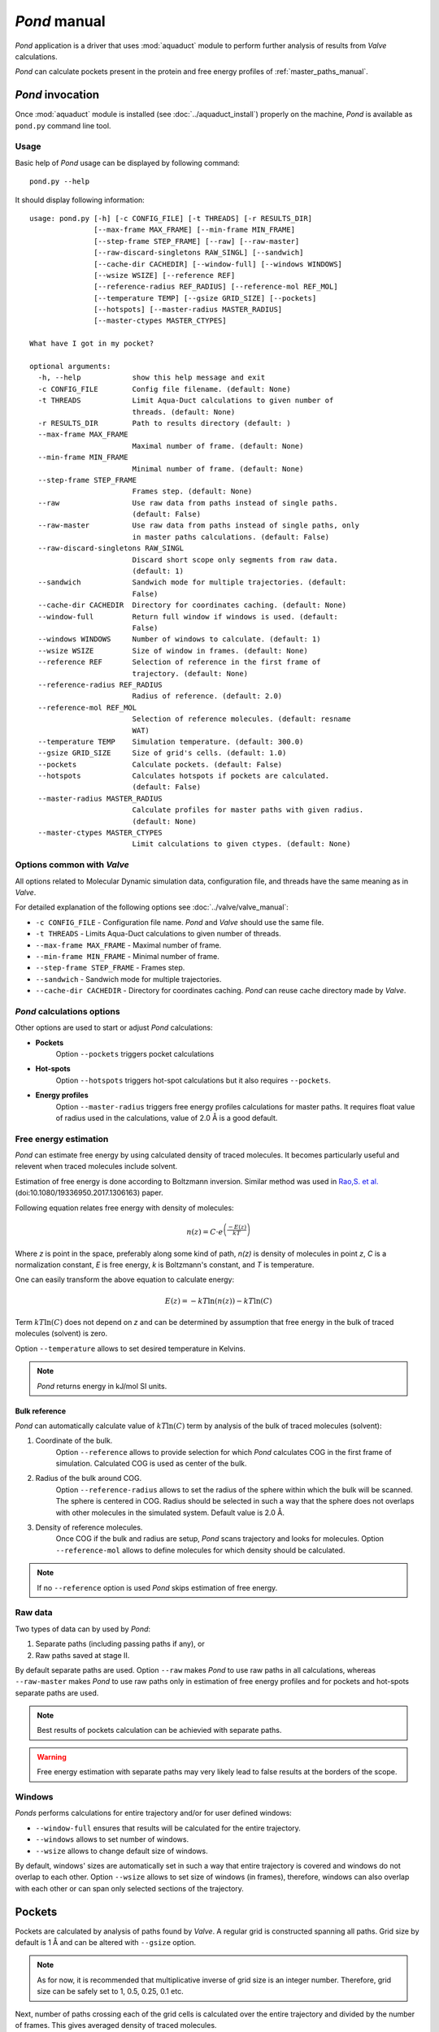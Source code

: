 *Pond* manual
==============

*Pond* application is a driver that uses :mod:`aquaduct` module to perform further analysis of results from *Valve* calculations.

*Pond* can calculate pockets present in the protein and free energy profiles of :ref:`master_paths_manual`.


*Pond* invocation
------------------

Once :mod:`aquaduct` module is installed (see :doc:`../aquaduct_install`) properly on the machine, *Pond* is available as ``pond.py`` command line tool.

Usage
^^^^^

Basic help of *Pond* usage can be displayed by following command::

    pond.py --help

It should display following information::

    usage: pond.py [-h] [-c CONFIG_FILE] [-t THREADS] [-r RESULTS_DIR]
                   [--max-frame MAX_FRAME] [--min-frame MIN_FRAME]
                   [--step-frame STEP_FRAME] [--raw] [--raw-master]
                   [--raw-discard-singletons RAW_SINGL] [--sandwich]
                   [--cache-dir CACHEDIR] [--window-full] [--windows WINDOWS]
                   [--wsize WSIZE] [--reference REF]
                   [--reference-radius REF_RADIUS] [--reference-mol REF_MOL]
                   [--temperature TEMP] [--gsize GRID_SIZE] [--pockets]
                   [--hotspots] [--master-radius MASTER_RADIUS]
                   [--master-ctypes MASTER_CTYPES]
    
    What have I got in my pocket?
    
    optional arguments:
      -h, --help            show this help message and exit
      -c CONFIG_FILE        Config file filename. (default: None)
      -t THREADS            Limit Aqua-Duct calculations to given number of
                            threads. (default: None)
      -r RESULTS_DIR        Path to results directory (default: )
      --max-frame MAX_FRAME
                            Maximal number of frame. (default: None)
      --min-frame MIN_FRAME
                            Minimal number of frame. (default: None)
      --step-frame STEP_FRAME
                            Frames step. (default: None)
      --raw                 Use raw data from paths instead of single paths.
                            (default: False)
      --raw-master          Use raw data from paths instead of single paths, only
                            in master paths calculations. (default: False)
      --raw-discard-singletons RAW_SINGL
                            Discard short scope only segments from raw data.
                            (default: 1)
      --sandwich            Sandwich mode for multiple trajectories. (default:
                            False)
      --cache-dir CACHEDIR  Directory for coordinates caching. (default: None)
      --window-full         Return full window if windows is used. (default:
                            False)
      --windows WINDOWS     Number of windows to calculate. (default: 1)
      --wsize WSIZE         Size of window in frames. (default: None)
      --reference REF       Selection of reference in the first frame of
                            trajectory. (default: None)
      --reference-radius REF_RADIUS
                            Radius of reference. (default: 2.0)
      --reference-mol REF_MOL
                            Selection of reference molecules. (default: resname
                            WAT)
      --temperature TEMP    Simulation temperature. (default: 300.0)
      --gsize GRID_SIZE     Size of grid's cells. (default: 1.0)
      --pockets             Calculate pockets. (default: False)
      --hotspots            Calculates hotspots if pockets are calculated.
                            (default: False)
      --master-radius MASTER_RADIUS
                            Calculate profiles for master paths with given radius.
                            (default: None)
      --master-ctypes MASTER_CTYPES
                            Limit calculations to given ctypes. (default: None)

Options common with *Valve*
^^^^^^^^^^^^^^^^^^^^^^^^^^^

All options related to Molecular Dynamic simulation data, configuration file, and threads have the same meaning as in *Valve*.

For detailed explanation of the following options see :doc:`../valve/valve_manual`:

* ``-c CONFIG_FILE`` - Configuration file name. *Pond* and *Valve* should use the same file.
* ``-t THREADS`` - Limits Aqua-Duct calculations to given number of threads.
* ``--max-frame MAX_FRAME`` - Maximal number of frame.
* ``--min-frame MIN_FRAME`` - Minimal number of frame.
* ``--step-frame STEP_FRAME`` - Frames step.
* ``--sandwich`` - Sandwich mode for multiple trajectories.
* ``--cache-dir CACHEDIR`` - Directory for coordinates caching. *Pond* can reuse cache directory made by *Valve*.


*Pond* calculations options
^^^^^^^^^^^^^^^^^^^^^^^^^^^

Other options are used to start or adjust *Pond* calculations:

* **Pockets**
    Option ``--pockets`` triggers pocket calculations
* **Hot-spots**
    Option ``--hotspots`` triggers hot-spot calculations but it also requires ``--pockets``.
* **Energy profiles**
    Option ``--master-radius`` triggers free energy profiles calculations for master paths.
    It requires float value of radius used in the calculations, value of 2.0 Å is a good default.

Free energy estimation
^^^^^^^^^^^^^^^^^^^^^^

*Pond* can estimate free energy by using calculated density of traced molecules.
It becomes particularly useful and relevent when traced molecules include solvent.

Estimation of free energy is done according to Boltzmann inversion. Similar method
was used in `Rao,S. et al. <http://dx.doi.org/10.1080/19336950.2017.1306163>`_
(doi:10.1080/19336950.2017.1306163) paper.

Following equation relates free energy with density of molecules:

.. math::

    n(z) = C \cdot e^{\left( \frac {-E(z) }{ kT} \right) }

Where *z* is point in the space, preferably along some kind of path, *n(z)* is density of molecules
in point *z*, *C* is a normalization constant, *E* is free energy, *k* is Boltzmann's constant,
and *T* is temperature.

One can easily transform the above equation to calculate energy:

.. math::

    E(z) = -kT\ln\left(n(z)\right) -kT\ln\left(C\right)

Term :math:`kT\ln\left(C\right)` does not depend on *z* and can be determined by assumption that
free energy in the bulk of traced molecules (solvent) is zero.

Option ``--temperature`` allows to set desired temperature in Kelvins.

.. note::

    *Pond* returns energy in kJ/mol SI units.

Bulk reference
##############

*Pond* can automatically calculate value of :math:`kT\ln\left(C\right)` term by analysis of the bulk of traced molecules
(solvent):

#. Coordinate of the bulk.
    Option ``--reference`` allows to provide selection for which *Pond* calculates COG in the first
    frame of simulation. Calculated COG is used as center of the bulk.
#. Radius of the bulk around COG.
    Option ``--reference-radius`` allows to set the radius of the sphere within which the bulk will be
    scanned. The sphere is centered in COG. Radius should be selected in such a way that the sphere
    does not overlaps with other molecules in the simulated system. Default value is 2.0 Å.
#. Density of reference molecules.
    Once COG if the bulk and radius are setup, *Pond* scans trajectory and looks for molecules.
    Option ``--reference-mol`` allows to define molecules for which density should be calculated.

.. note::

    If no ``--reference`` option is used *Pond* skips estimation of free energy.

Raw data
^^^^^^^^

Two types of data can by used by *Pond*:

#. Separate paths (including passing paths if any), or
#. Raw paths saved at stage II.

By default separate paths are used. Option ``--raw`` makes *Pond* to use raw paths in all calculations,
whereas ``--raw-master`` makes *Pond* to use raw paths only in estimation of free energy profiles and
for pockets and hot-spots separate paths are used.

.. note::

    Best results of pockets calculation can be achievied with separate paths.

.. warning::

    Free energy estimation with separate paths may very likely lead to false results at the borders
    of the scope.

Windows
^^^^^^^

*Ponds* performs calculations for entire trajectory and/or for user defined windows:

* ``--window-full`` ensures that results will be calculated for the entire trajectory.
* ``--windows`` allows to set number of windows.
* ``--wsize`` allows to change default size of windows.

By default, windows' sizes are automatically set in such a way that entire trajectory is
covered and windows do not overlap to each other. Option ``--wsize`` allows to set size of
windows (in frames), therefore, windows can also overlap with each other or can span only
selected sections of the trajectory.

Pockets
-------

Pockets are calculated by analysis of paths found by *Valve*. A regular grid is constructed
spanning all paths. Grid size by default is 1 Å and can be altered with ``--gsize`` option.

.. note::

    As for now, it is recommended that multiplicative inverse of grid size is an integer number.
    Therefore, grid size can be safely set to 1, 0.5, 0.25, 0.1 etc.

Next, number of paths crossing each of the grid cells is calculated over the entire trajectory and
divided by the number of frames. This gives averaged density of traced molecules.

Cells with null density are removed from the grid and resulted shape corresponds to maximal area
penetrated by traced molecules.

.. note::

    If no estimation of free energy is performed values returned for pockets and hot-spots
    are density (of traced molecules).

.. warning::

    Estimation of free energy for pockets calculated for non raw data may be unreliable.

Inner & outer pocket
^^^^^^^^^^^^^^^^^^^^

Distribution of densities in the grid has positive skew. This suggest that pocket can be partitioned
into areas of different overall distribution of traced molecules.

Indeed, *Pond* saves two types of pockets depending on the distribution of densities in the grid:

#. **Inner pocket**
    This is part of the pocket for which densities are greater than mean value.
#. **Outer pocket**
    This is counter part for **Inner pocket**, i.e. the part of the pocket for which densities are less than mean value.

Hot-spots
^^^^^^^^^

Further analysis of distribution of densities in the grid allows to select points of the highest densities.
They are considered as **hot-spots**, i.e. points of particular importance at which traced molecules
are atracted or trapped and stays for considerably long time.

Currently **hot-spots** are detected as far right tail of the distribution of densities in the grid.

Energy profiles
---------------

*Pond* estimates energy profiles of master paths.
For each point of the master path density of paths of traced molecules is calculated within
sphere of radius set by ``--master-radius`` option.

Option ``--master-ctypes`` allows to select master paths ctypes for which free energy estimation is
calculated.

